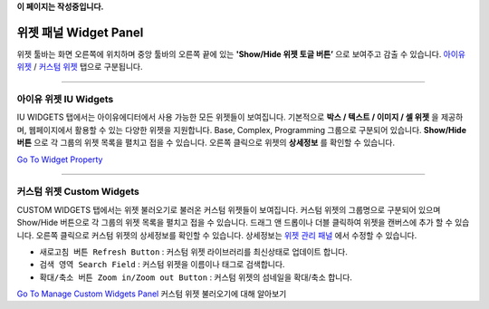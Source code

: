 .. _Go To Widget Property: ./widget_basic.html
.. _Go To Manage Custom Widgets Panel: ./panel_management_widget.html
.. _아이유 위젯: #iu-widgets
.. _커스텀 위젯: #custom-widgets
.. _위젯 관리 패널: ./panel_management_widget.html 
**이 페이지는 작성중입니다.**



위젯 패널 Widget Panel
==========

위젯 툴바는 화면 오른쪽에 위치하며 중앙 툴바의 오른쪽 끝에 있는 **'Show/Hide 위젯 토글 버튼’** 으로 보여주고 감출 수 있습니다. `아이유 위젯`_ / `커스텀 위젯`_ 탭으로 구분됩니다.


----------


아이유 위젯 IU Widgets
----------------

IU WIDGETS 탭에서는 아이유에디터에서 사용 가능한 모든 위젯들이 보여집니다. 기본적으로 **박스 / 텍스트 / 이미지 / 셀 위젯** 을 제공하며, 웹페이지에서 활용할 수 있는 다양한 위젯을 지원합니다. Base, Complex, Programming 그룹으로 구분되어 있습니다. **Show/Hide 버튼** 으로 각 그룹의 위젯 목록을 펼치고 접을 수 있습니다. 오른쪽 클릭으로 위젯의 **상세정보** 를 확인할 수 있습니다.

`Go To Widget Property`_

----------


커스텀 위젯 Custom Widgets
----------------

CUSTOM WIDGETS 탭에서는 위젯 불러오기로 불러온 커스텀 위젯들이 보여집니다. 커스텀 위젯의 그룹명으로 구분되어 있으며 Show/Hide 버튼으로 각 그룹의 위젯 목록을 펼치고 접을 수 있습니다. 드래그 앤 드롭이나 더블 클릭하여 위젯을 캔버스에 추가 할 수 있습니다. 오른쪽 클릭으로 커스텀 위젯의 상세정보를 확인할 수 있습니다. 상세정보는 `위젯 관리 패널`_ 에서 수정할 수 있습니다.

* ``새로고침 버튼 Refresh Button`` : 커스텀 위젯 라이브러리를 최신상태로 업데이트 합니다.
* ``검색 영역 Search Field`` : 커스텀 위젯을 이름이나 태그로 검색합니다.
* ``확대/축소 버튼 Zoom in/Zoom out Button`` : 커스텀 위젯의 섬네일을 확대/축소 합니다.

`Go To Manage Custom Widgets Panel`_  커스텀 위젯 불러오기에 대해 알아보기

